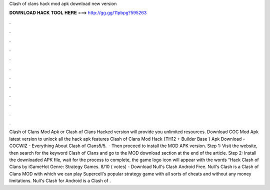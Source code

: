 Clash of clans hack mod apk download new version

𝐃𝐎𝐖𝐍𝐋𝐎𝐀𝐃 𝐇𝐀𝐂𝐊 𝐓𝐎𝐎𝐋 𝐇𝐄𝐑𝐄 ===> http://gg.gg/11pbpg?595263

.

.

.

.

.

.

.

.

.

.

.

.

Clash of Clans Mod Apk or Clash of Clans Hacked version will provide you unlimited resources. Download COC Mod Apk latest version to unlock all the hack apk features Clash of Clans Mod Hack {TH12 + Builder Base } Apk Download - COCWIZ - Everything About Clash of Clans5/5.  · Then proceed to install the MOD APK version. Step 1: Visit the  website, then search for the keyword Clash of Clans and go to the MOD download section at the end of the article. Step 2: Install the downloaded APK file, wait for the process to complete, the game logo icon will appear with the words “Hack Clash of Clans by iGameHot Genre: Strategy Games. 8/10 ( votes) - Download Null's Clash Android Free. Null's Clash is a Clash of Clans MOD with which we can play Supercell's popular strategy game with all sorts of cheats and without any money limitations. Null's Clash for Android is a Clash of .